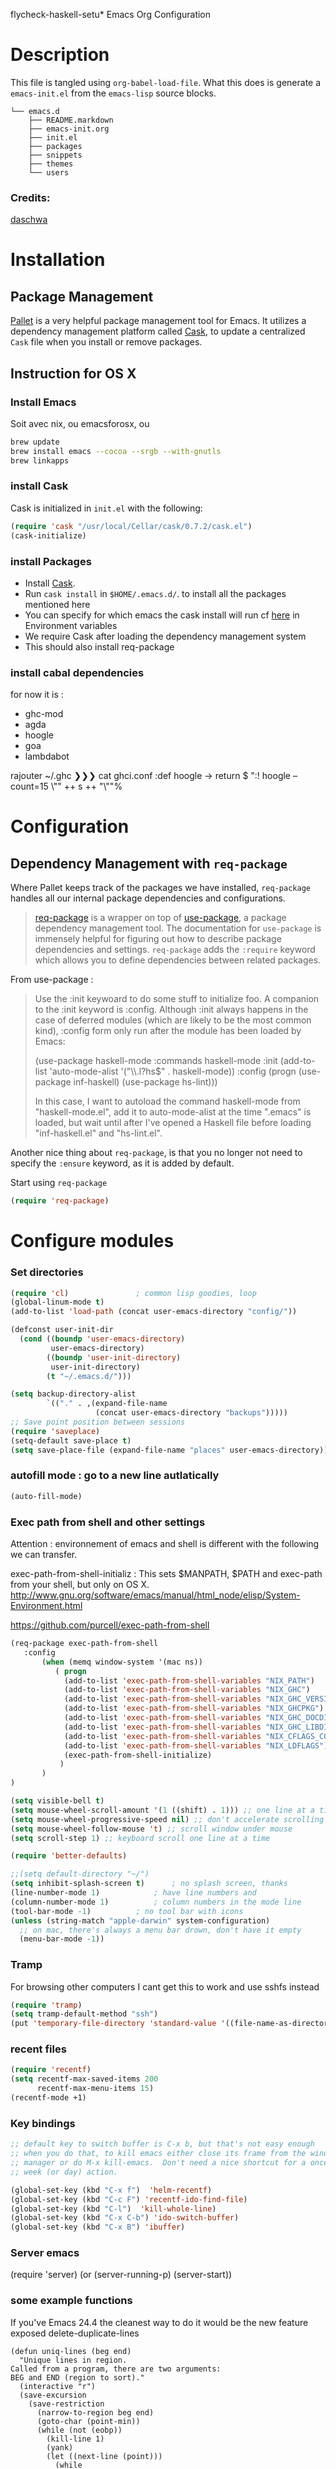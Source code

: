 flycheck-haskell-setu* Emacs Org Configuration
* Description
This file is tangled using =org-babel-load-file=. What this does is generate 
a =emacs-init.el= from the =emacs-lisp= source blocks.


#+BEGIN_SRC text
└── emacs.d
    ├── README.markdown
    ├── emacs-init.org
    ├── init.el
    ├── packages
    ├── snippets
    ├── themes
    └── users
#+END_SRC

*** Credits:

[[https://github.com/daschwa/dotfiles/blob/master/emacs.d/emacs-init.org][daschwa]]


* Installation


** Package Management
  
[[https://github.com/rdallasgray/pallet][Pallet]] is a very helpful package management tool for Emacs. 
It utilizes a dependency management platform called [[https://github.com/cask/cask][Cask]], 
to update a centralized =Cask= file when you install or remove packages.
** Instruction for OS X
*** Install Emacs
Soit avec nix, ou emacsforosx, ou 
#+BEGIN_SRC sh
brew update
brew install emacs --cocoa --srgb --with-gnutls
brew linkapps
#+END_SRC

*** install Cask
Cask is initialized in =init.el= with the following:
#+BEGIN_SRC emacs-lisp :tangle no
(require 'cask "/usr/local/Cellar/cask/0.7.2/cask.el")
(cask-initialize)
#+END_SRC

*** install Packages  
- Install [[https://github.com/cask/cask][Cask]].
- Run =cask install= in =$HOME/.emacs.d/=. to install all the packages mentioned here
- You can specify for which emacs the cask install will run cf [[https://cask.readthedocs.org/en/latest/guide/usage.html][here]] in Environment variables 
- We require Cask after loading the dependency management system
- This should also install req-package
  
*** install cabal dependencies

for now it is :
- ghc-mod 
- agda
- hoogle
- goa
- lambdabot

rajouter 
~/.ghc ❯❯❯ cat ghci.conf
:def hoogle \s -> return $ ":! hoogle --count=15 \"" ++ s ++ "\""%

* Configuration

** Dependency Management with =req-package=

Where Pallet keeps track of the packages we have installed, =req-package=
handles all our internal package dependencies and configurations.
#+BEGIN_QUOTE
[[https://github.com/edvorg/req-package][req-package]] is a wrapper on top of [[https://github.com/jwiegley/use-package][use-package]], a package dependency
management tool. The documentation for =use-package= is immensely helpful for
figuring out how to describe package dependencies and settings. =req-package=
adds the =:require= keyword which allows you to define dependencies between
related packages.
#+END_QUOTE

From use-package :
#+BEGIN_QUOTE
Use the :init keywoard to do some stuff to initialize foo. 
A companion to the :init keyword is :config. Although :init always
happens in the case of deferred modules (which are likely to be the
most common kind), :config form only run after the module has been
loaded by Emacs:


(use-package haskell-mode
  :commands haskell-mode
  :init
  (add-to-list 'auto-mode-alist '("\\.l?hs$" . haskell-mode))
  :config
  (progn
    (use-package inf-haskell)
    (use-package hs-lint)))

In this case, I want to autoload the command haskell-mode from
"haskell-mode.el", add it to auto-mode-alist at the time ".emacs" is
loaded, but wait until after I've opened a Haskell file before loading
"inf-haskell.el" and "hs-lint.el".
#+END_QUOTE


Another nice thing about =req-package=, is that you no longer not need to 
specify the =:ensure= keyword, as it is added by default.

Start using =req-package=
#+BEGIN_SRC emacs-lisp
(require 'req-package)
#+END_SRC



* Configure modules 

*** Set directories 


#+BEGIN_SRC emacs-lisp
(require 'cl)				; common lisp goodies, loop
(global-linum-mode t)
(add-to-list 'load-path (concat user-emacs-directory "config/"))

(defconst user-init-dir
  (cond ((boundp 'user-emacs-directory)
         user-emacs-directory)
        ((boundp 'user-init-directory)
         user-init-directory)
        (t "~/.emacs.d/")))

(setq backup-directory-alist
        `(("." . ,(expand-file-name
                   (concat user-emacs-directory "backups")))))
;; Save point position between sessions
(require 'saveplace)
(setq-default save-place t)
(setq save-place-file (expand-file-name "places" user-emacs-directory))

#+END_SRC
    

*** autofill mode : go to a new line autlatically
#+BEGIN_SRC emacs-lisp
(auto-fill-mode)
#+END_SRC
    
*** Exec path from shell and other settings
Attention : environnement of emacs and shell is different
with the following we can transfer. 

exec-path-from-shell-initializ : This sets $MANPATH, $PATH and exec-path from your shell, but only on OS X.
http://www.gnu.org/software/emacs/manual/html_node/elisp/System-Environment.html

https://github.com/purcell/exec-path-from-shell


#+BEGIN_SRC emacs-lisp
(req-package exec-path-from-shell
   :config
       (when (memq window-system '(mac ns))
          ( progn 
            (add-to-list 'exec-path-from-shell-variables "NIX_PATH")
            (add-to-list 'exec-path-from-shell-variables "NIX_GHC")
            (add-to-list 'exec-path-from-shell-variables "NIX_GHC_VERSION")
            (add-to-list 'exec-path-from-shell-variables "NIX_GHCPKG")
            (add-to-list 'exec-path-from-shell-variables "NIX_GHC_DOCDIR")
            (add-to-list 'exec-path-from-shell-variables "NIX_GHC_LIBDIR")
            (add-to-list 'exec-path-from-shell-variables "NIX_CFLAGS_COMPILE")
            (add-to-list 'exec-path-from-shell-variables "NIX_LDFLAGS")
            (exec-path-from-shell-initialize)
           )
       )
)

(setq visible-bell t)
(setq mouse-wheel-scroll-amount '(1 ((shift) . 1))) ;; one line at a time
(setq mouse-wheel-progressive-speed nil) ;; don't accelerate scrolling
(setq mouse-wheel-follow-mouse 't) ;; scroll window under mouse    
(setq scroll-step 1) ;; keyboard scroll one line at a time

(require 'better-defaults)

;;(setq default-directory "~/") 
(setq inhibit-splash-screen t)		; no splash screen, thanks
(line-number-mode 1)			; have line numbers and
(column-number-mode 1)			; column numbers in the mode line
(tool-bar-mode -1)			; no tool bar with icons
(unless (string-match "apple-darwin" system-configuration)
  ;; on mac, there's always a menu bar drown, don't have it empty
  (menu-bar-mode -1))
#+END_SRC
*** Tramp

For browsing other computers
I cant get this to work and use sshfs instead
#+BEGIN_SRC emacs-lisp
(require 'tramp)
(setq tramp-default-method "ssh")
(put 'temporary-file-directory 'standard-value '((file-name-as-directory "/tmp")))
#+END_SRC
*** recent files 

#+BEGIN_SRC emacs-lisp
(require 'recentf)
(setq recentf-max-saved-items 200
      recentf-max-menu-items 15)
(recentf-mode +1)
#+END_SRC

*** Key bindings
    SCHEDULED: <2014-09-14 Sun>
#+BEGIN_SRC emacs-lisp
;; default key to switch buffer is C-x b, but that's not easy enough
;; when you do that, to kill emacs either close its frame from the window
;; manager or do M-x kill-emacs.  Don't need a nice shortcut for a once a
;; week (or day) action.

(global-set-key (kbd "C-x f")  'helm-recentf)
(global-set-key (kbd "C-c F") 'recentf-ido-find-file)
(global-set-key (kbd "C-l")  'kill-whole-line)
(global-set-key (kbd "C-x C-b") 'ido-switch-buffer)
(global-set-key (kbd "C-x B") 'ibuffer)
#+END_SRC
    

*** Server emacs
(require 'server)
(or (server-running-p)
    (server-start))
    
*** some example functions
If you've Emacs 24.4 the cleanest way to do it would be the new feature exposed delete-duplicate-lines
#+BEGIN_SRC
(defun uniq-lines (beg end)
  "Unique lines in region.
Called from a program, there are two arguments:
BEG and END (region to sort)."
  (interactive "r")
  (save-excursion
    (save-restriction
      (narrow-to-region beg end)
      (goto-char (point-min))
      (while (not (eobp))
        (kill-line 1)
        (yank)
        (let ((next-line (point)))
          (while
              (re-search-forward
               (format "^%s" (regexp-quote (car kill-ring))) nil t)
            (replace-match "" nil nil))
          (goto-char next-line))))))
#+END_SRC


Persistent history
#+BEGIN_SRC emacs-lisp
(defun comint-write-history-on-exit (process event)
  (comint-write-input-ring)
  (let ((buf (process-buffer process)))
    (when (buffer-live-p buf)
      (with-current-buffer buf
        (insert (format "\nProcess %s %s" process event))))))

(defun turn-on-comint-history ()
  (let ((process (get-buffer-process (current-buffer))))
    (when process
      (setq comint-input-ring-file-name
            (format "~/.emacs.d/inferior-%s-history"
                    (process-name process)))
      (comint-read-input-ring)
      (set-process-sentinel process
                            #'comint-write-history-on-exit))))

(defun mapc-buffers (fn)
  (mapc (lambda (buffer)
          (with-current-buffer buffer
            (funcall fn)))
        (buffer-list)))

(defun comint-write-input-ring-all-buffers ()
  (mapc-buffers 'comint-write-input-ring))

(add-hook 'kill-emacs-hook 'comint-write-input-ring-all-buffers)
#+END_SRC

*** fixing backspace in C-s

    I deactivate this kept only as elisp example
#+BEGIN_SRC emacs-lisp
(defun mydelete ()
  "Delete the failed portion of the search string, or the last char if successful."
  (interactive)
  (with-isearch-suspended
      (setq isearch-new-string
            (substring
             isearch-string 0 (or (isearch-fail-pos) (1- (length isearch-string))))
            isearch-new-message
            (mapconcat 'isearch-text-char-description isearch-new-string ""))))

#+END_SRC
(define-key isearch-mode-map (kbd "<backspace>") 'mydelete)

*** Projectile

Project interaction library for Emacs
https://github.com/bbatsov/projectile
#+BEGIN_SRC emacs-lisp
(req-package projectile
  :config
    (progn (projectile-global-mode)
           ;;(print "gotham theme is here and installed from el-get")
    )
)

(req-package helm-projectile
  :require (helm-config projectile) 
  :config
    (progn (helm-projectile-on) ;;replace normal projectile command with helm enabled ones cf doc
           ;;(print "gotham theme is here and installed from el-get")
    )
)
#+END_SRC

*** Hydra 

on [[https://github.com/abo-abo/hydra][github]]
allows to combine key strokes without adding Ctrl key once the start
sequence is initiated.

"make Emacs bindings that stick around"
 
#+BEGIN_SRC emacs-lisp
(req-package hydra
  :require windmove
  :config
  (print "hydra zoom installed")
  (defhydra hydra-zoom (global-map "<f9>")
    "zoom"
    ("g" text-scale-increase "in")
    ("l" text-scale-decrease "out")
    ("+" text-scale-increase "in")
    ("=" text-scale-increase "in")
    ("-" text-scale-decrease "out"))

(defun hydra-move-splitter-left (arg)
  "Move window splitter left."
  (interactive "p")
  (if (let ((windmove-wrap-around))
        (windmove-find-other-window 'right))
      (shrink-window-horizontally arg)
    (enlarge-window-horizontally arg)))

(defun hydra-move-splitter-right (arg)
  "Move window splitter right."
  (interactive "p")
  (if (let ((windmove-wrap-around))
        (windmove-find-other-window 'right))
      (enlarge-window-horizontally arg)
    (shrink-window-horizontally arg)))

(defun hydra-move-splitter-up (arg)
  "Move window splitter up."
  (interactive "p")
  (if (let ((windmove-wrap-around))
        (windmove-find-other-window 'up))
      (enlarge-window arg)
    (shrink-window arg)))

(defun hydra-move-splitter-down (arg)
  "Move window splitter down."
  (interactive "p")
  (if (let ((windmove-wrap-around))
        (windmove-find-other-window 'up))
      (shrink-window arg)
    (enlarge-window arg)))

(defhydra hydra-splitter (global-map "<f9>")
  "splitter"
  ("<left>" hydra-move-splitter-left)
  ("<down>" hydra-move-splitter-down)
  ("<up>" hydra-move-splitter-up)
  ("<right>" hydra-move-splitter-right))

)
#+END_SRC


*** Perspective

tagged workspaces in Emacs, similar to workspaces in windows managers such as Awesome and XMonad
https://github.com/nex3/perspective-el
Commands are all prefixed by C-x x.
s -- persp-switch: Query a perspective to switch or create
k -- persp-remove-buffer: Query a buffer to remove from current perspective
c -- persp-kill : Query a perspective to kill
r -- persp-rename: Rename current perspective
a -- persp-add-buffer: Querry an open buffer to add to current perspective
A -- persp-set-buffer: Add buffer to current perspective and remove it from all others
i -- persp-import: Import a given perspective from another frame.
n, <right> -- persp-next : Switch to next perspective
p, <left> -- persp-prev: Switch to previous perspective

#+BEGIN_SRC emacs-lisp
(req-package perspective
  :config
   ;;(progn persp-mode)  ;;does not work
   (progn (persp-mode)
   )
)
#+END_SRC



*** Helm
Helm is incremental completion and selection narrowing framework for Emacs
https://tuhdo.github.io/helm-intro.html
#+BEGIN_SRC emacs-lisp
(req-package helm-config
  :config
  (add-hook 'after-init-hook (lambda () (progn (helm-mode 1)
                                               (helm-adaptative-mode 1 )
                                               (helm-autoresize-mode 1)
                                        )
                             )
   ))
#+END_SRC

*** BM - Bookmark in files
This package provides visible, buffer local, bookmarks and the ability to jump forward and backward to the next bookmark.
https://github.com/joodland/bm

[[./doc/bm.png]]
#+BEGIN_SRC emacs-lisp
(require 'bm)
(global-set-key (kbd "<C-f2>") 'bm-toggle)
(global-set-key (kbd "<f2>")   'bm-next)
(global-set-key (kbd "<S-f2>") 'bm-previous)
#+END_SRC

*** IRC client Circe

#+BEGIN_SRC emacs-lisp
(require 'circe)
(add-to-list 'circe-network-options
      '("Freenode"
        :nick "nicocbg"
        :channels ("#haskell" "#haskell-fr")
        ;;:nickserv-password, getEnv "FREENODE_PASSWORD"
         )
)

(defun circe-connect-all ()
  "Connects to my favorite IRC servers and channels."
  (interactive)
  (circe "Freenode"))
(setq circe-format-say "{nick}> {body}")
;;hide spam
(circe-set-display-handler "JOIN" (lambda (&rest ignored) nil))
(circe-set-display-handler "PART" (lambda (&rest ignored) nil))
(circe-set-display-handler "QUIT" (lambda (&rest ignored) nil))

(setq circe-reduce-lurker-spam t)
(require 'lui-autopaste)
(add-hook 'circe-channel-mode-hook 'enable-lui-autopaste)
(setq lui-flyspell-p t
      lui-flyspell-alist '((".*" "american")))
(setq lui-time-stamp-position 'right-margin
      lui-time-stamp-format "%H:%M")

(add-hook 'lui-mode-hook 'my-circe-set-margin)
(defun my-circe-set-margin ()
  (setq right-margin-width 5))

(setq lui-time-stamp-position 'right-margin
      lui-fill-type nil)

(add-hook 'lui-mode-hook 'my-lui-setup)
(defun my-lui-setup ()
  (setq
   fringes-outside-margins t
   right-margin-width 5
   word-wrap t
   wrap-prefix "    "))
#+END_SRC


*** various functions 

#+BEGIN_SRC emacs-lisp
(defun sync-windows ()
  "Organize a series of windows for ultimate distraction."
  (interactive)
  (delete-other-windows)
  (setq old  magit-status-buffer-switch-function)
  (setq magit-status-buffer-switch-function 'switch-to-buffer)
  ;; Start with the Stack Overflow interface
  (magit-status  "~/notes/")
  (split-window-horizontally)
  (other-window 1)
  (magit-status "~/.emacs.d/")

  (split-window-vertically)
  (magit-status  "~/.nixpkgs/")

  (other-window 2)
  (split-window-vertically)
  (magit-status  "~/.yadr/")
  (setq magit-status-buffer-switch-function old)
  (window-configuration-to-register ?w))
#+END_SRC

#+BEGIN_SRC emacs-lisp

(defun setup-windows ()
  "Organize a series of windows for ultimate distraction."
  (interactive)
  (delete-other-windows)

  ;; Start with the Stack Overflow interface
  (sx-tab-frontpage t nil)

  ;; Put IRC on the other side
  (split-window-horizontally)
  (other-window 1)
  (circe-connect-all)

  ;; My RSS Feed goes on top:
  (split-window-vertically)
  (elfeed)

  ;; And start up the Twitter interface above that:
  (other-window 2)
  (split-window-vertically)
  (twit)

  (window-configuration-to-register ?w))
(defun sh-send-line-or-region (&optional step)
  (interactive ())
  (let ((proc (get-process "shell"))
        pbuf min max command)
    (unless proc
      (let ((currbuff (current-buffer)))
        (shell)
        (switch-to-buffer currbuff)
        (setq proc (get-process "shell"))
        ))
    (setq pbuff (process-buffer proc))
    (if (use-region-p)
        (setq min (region-beginning)
              max (region-end))
      (setq min (point-at-bol)
            max (point-at-eol)))
    (setq command (concat (buffer-substring min max) "\n"))
    (with-current-buffer pbuff
      (goto-char (process-mark proc))
      (insert command)
      (move-marker (process-mark proc) (point))
      ) ;;pop-to-buffer does not work with save-current-buffer -- bug?
    (process-send-string  proc command)
    (display-buffer (process-buffer proc) t)
    (when step 
      (goto-char max)
      (next-line))
    ))

(defun sh-send-line-or-region-and-step ()
  (interactive)
  (sh-send-line-or-region t))
(defun sh-switch-to-process-buffer ()
  (interactive)
  (pop-to-buffer (process-buffer (get-process "shell")) t))

(defun my/reloadEmacsConfig() 
  "Reloads my emacs configuration"
  (interactive)
  (save-excursion 
    (find-file (expand-file-name
                   (concat user-emacs-directory "init.el")))
    (eval-buffer)))

(defun ignore-error-wrapper (fn)
  "Funtion return new function that ignore errors.
   The function wraps a function with `ignore-errors' macro."
  (lexical-let ((fn fn))
    (lambda ()
      (interactive)
      (ignore-errors
        (funcall fn)))))

(defun gk-markdown-preview-buffer ()
  (interactive)
  (let* ((buf-this (buffer-name (current-buffer)))
         (buf-html (get-buffer-create
                    (format "*gk-md-html (%s)*" buf-this))))
    (markdown-other-window (buffer-name buf-html))
    (shr-render-buffer buf-html)
    (eww-mode)
    (kill-buffer buf-html)))
(defun dos2unix ()
  "Convert a DOS formatted text buffer to UNIX format"
  (interactive)
  (set-buffer-file-coding-system 'undecided-unix nil))
(defun unix2dos ()
  "Convert a UNIX formatted text buffer to DOS format"
  (interactive)
  (set-buffer-file-coding-system 'undecided-dos nil))
#+END_SRC


*** Moving between widnows - Winner mode  - windmove

Winner Mode has been included with GNU Emacs since version 20.

Winner Mode is a global minor mode. When activated, it allows you to “undo” (and “redo”) 
changes in the window configuration with the key commands ‘C-c left’ and ‘C-c right’ 
http://www.emacswiki.org/emacs/WinnerMode


#+BEGIN_SRC emacs-lisp
 (when (fboundp 'winner-mode)
  (winner-mode)
  (global-set-key [f7] 'winner-undo)
  (global-set-key [C-f7] 'winner-redo)
  (global-set-key [f9] 'delete-other-windows)
  (global-set-key [C-f9] 'delete-window))
  (global-set-key [s-left] (ignore-error-wrapper 'windmove-left))
  (global-set-key [s-right] (ignore-error-wrapper 'windmove-right))
  (global-set-key [s-up] (ignore-error-wrapper 'windmove-up))
  (global-set-key [s-down] (ignore-error-wrapper 'windmove-down))

  ;; not useful on mac, use s-` as in other apps to cycle
  ;;(global-set-key [C-s-left] (ignore-error-wrapper 'ns-prev-frame))
  ;;(global-set-key [C-s-right] (ignore-error-wrapper 'ns-next-frame))
  (global-set-key [C-tab] 'bury-buffer)
  (global-set-key [C-s-tab] 'unbury-buffer)

#+END_SRC

****** Moving buffer among windows
http://www.emacswiki.org/emacs/buffer-move.el

#+BEGIN_SRC emacs-lisp
(require 'buffer-move)
;; This file is for lazy people wanting to swap buffers without
;; typing C-x b on each window. This is useful when you have :

(global-set-key  [C-s-up]     'buf-move-up)
(global-set-key  [C-s-down]   'buf-move-down)
(global-set-key  [C-s-left]   'buf-move-left)
(global-set-key  [C-s-right]  'buf-move-right)


;;experiments
(defun switch-buffers-between-frames ()
  "switch-buffers-between-frames switches the buffers between the two last frames"
  (interactive)
  (let ((this-frame-buffer nil)
	(other-frame-buffer nil))
    (setq this-frame-buffer (car (frame-parameter nil 'buffer-list)))
    (other-frame 1)
    (setq other-frame-buffer (car (frame-parameter nil 'buffer-list)))
    (switch-to-buffer this-frame-buffer)
    (other-frame 1)
    (switch-to-buffer other-frame-buffer)))

  (global-set-key [M-s-left] (ignore-error-wrapper 'previous-buffer))
  (global-set-key [M-s-right] (ignore-error-wrapper 'next-buffer))

(defun rotate-window-buffers (&optional n)
  "Exchange buffers in all windows N times.
With positive N, it uses the window order of `window-list'.
With negative N, does this in the reverse order."
  (interactive "p")
  (let* ((ws (window-list))
         (bs (mapcar 'window-buffer ws))
         (ps (mapcar 'window-point ws))
         (n  (mod (or n 1) (length ws))))
    (dolist (w (append (last ws n) (butlast ws n)))
      (set-window-buffer w (pop bs))
      (set-window-point  w (pop ps)))))

(defun rotate-window-buffers2 (&optional n)
   ;;this is necessary for binding to global-set-key
   ;;http://stackoverflow.com/questions/1250846/wrong-type-argument-commandp-error-when-binding-a-lambda-to-a-key
   (interactive "p")
   (if n (rotate-window-buffers (- 0 n)) (rotate-window-buffers -1))) 

(global-set-key  [S-s-up]  'rotate-window-buffers)
;;comment inverser l'argument ?
(global-set-key  [S-s-down]  'rotate-window-buffers2)

#+END_SRC



*** Mac stuff
This is to use the mouse-2 command on mac 
#+BEGIN_SRC emacs-lisp
(set-keyboard-coding-system nil)
(define-key key-translation-map (kbd "<C-mouse-1>") (kbd "<mouse-2>"))
#+END_SRC


*** Dired
This is to save-as a file.
C-x C-j (diredhk-jump to current file) 
R to rename the file (or dired-do-rename). 
C-x k RET to go back to the (renamed) buffer The rename is equivalent to a shell mv, but will also update any open buffers.


#+BEGIN_SRC emacs-lisp
(require 'dired-x)
#+END_SRC

*** popwin

popwin mode configuration working with helm
https://gist.github.com/syl20bnr/5516054
#+BEGIN_SRC emacs-lisp
(require 'popwin)
(popwin-mode 1)
(setq display-buffer-function 'popwin:display-buffer)
(push '("^\*helm .+\*$" :regexp t) popwin:special-display-config)
(push '("^\*helm-.+\*$" :regexp t) popwin:special-display-config)
#+END_SRC



*** magit

This opens a magit status from wish you can push
The main advantage is to do git poperation from emacs

#+BEGIN_SRC emacs-lisp
(global-set-key "\C-xg" 'magit-status)
#+End_SRC

*** org-mode org-languages  org-reveal and org-capture
    
    #+BEGIN_SRC emacs-lisp
;;[[http://orgmode.org/manual/Speed-keys.html][speed key]]
(setq org-use-speed-commands t)
(setq org-src-fontify-natively t)

;;to allow image to be resized
(setq org-image-actual-width nil)

(setq org-mobile-inbox-for-pull (concat org-directory "/flagged.org"))
;; Set to <your Dropbox root directory>/MobileOrg.
(setq org-mobile-directory "~/Dropbox/Apps/MobileOrg")

(require 'ob-clojure)
(require 'ob-sh)
(require 'ob-perl)
(require 'ob-haskell)
(setq org-babel-clojure-backend 'cider)
(require 'cider)

(add-to-list 'load-path "/Users/nrolland/.emacs.d/org-reveal")
;;(setq org-reveal-root "file:///Users/nrolland/.emacs.d/reveal.js/js/reveal.js")
(require 'ox-reveal)
;; for yasnippet conflict
(add-hook 'org-mode-hook
                    (lambda ()
                      (org-set-local 'yas/trigger-key [tab])
                      (auto-fill-mode)
                      (define-key yas/keymap [tab] 'yas/next-field-or-maybe-expand)))
;;file whose name is just number is org mode
(add-to-list 'auto-mode-alist '(".*/[0-9]*$" . org-mode))


(global-set-key "\C-cb" 'org-ido-switchb)

#+END_SRC

*** Org-agenda and refiling 

Refiling sends entries to other files

#+BEGIN_SRC emacs-lisp
(global-set-key "\C-cl" 'org-store-link)
(global-set-key "\C-ca" 'org-agenda)
(global-set-key (kbd "<f12>") 'org-agenda)
(define-key global-map "\C-cc" 'org-capture)

(setq org-directory "~/notes")

;; Use sticky agenda's so they persist
;;Sticky agendas allow you to have more than one agenda view created simultaneously.
;; You can quickly switch to the view without incurring an agenda rebuild by
;; invoking the agenda custom command key that normally generates the agenda. 
;; If it already exists it will display the existing view. g forces regeneration of
;; the agenda view.
(setq org-agenda-sticky t)

;;Used as a fall back file for org-capture.el, for templates that
;;do not specify a target file.
(setq org-default-notes-file (concat org-directory "/notes.org"))

(setq org-agenda-files
   (quote
    ("~/notes/notes.org" 
     "~/notes/emacs.org" 
     "~/notes/general.org"
     "~/notes/organizer.org"
     "~/notes/emacs-notes.org"
     "~/notes/business.org" 
     "~/notes/people.org"
     "~/notes/journal.org"
     "~/notes/journal"
     )))

; Refiling C-c C-w
; Targets include this file and any file contributing to the agenda - up to 2 levels deep
(setq org-refile-targets (quote ((nil :maxlevel . 2)
                                 (org-agenda-files :maxlevel . 2))))
; This allows for file like pathing for refiling
;  and lets me pick heading and subheading (level <= 2)
(setq org-refile-use-outline-path t)
; Targets complete directly with IDO
; "type something to get some matching targets, then C-SPC to restrict the matches to the current list"
(setq org-outline-path-complete-in-steps nil)
(setq org-completion-use-ido t)
; not sure about this..
(setq ido-everywhere t)

; Allow refile to create parent tasks with confirmation
(setq org-refile-allow-creating-parent-nodes (quote confirm))
; Use the current window for indirect buffer display
; a activer une fois assimile
;(setq org-indirect-buffer-display 'current-window)
;;;; Refile settings
; Exclude DONE state tasks from refile targets
(defun bh/verify-refile-target ()
  "Exclude todo keywords with a done state from refile targets"
  (not (member (nth 2 (org-heading-components)) org-done-keywords)))
(setq org-refile-target-verify-function 'bh/verify-refile-target)
(setq org-agenda-start-on-weekday nil)
#+END_SRC


#+BEGIN_SRC emacs-lisp
;; Do not dim blocked tasks
(setq org-agenda-dim-blocked-tasks nil)

;; Compact the block agenda view
(setq org-agenda-compact-blocks t)


#+END_SRC

Capture Templates
#+BEGIN_SRC emacs-lisp

(defvar my/org-basic-task-template "* TODO %^{Task}
SCHEDULED: %^t
%<%Y-%m-%d %H:%M>
:PROPERTIES:
:Effort: %^{effort|1:00|0:05|0:15|0:30|2:00|4:00}
:END:
%?
" "Basic task data")


(setq org-capture-templates
        `(("t" "Tasks" entry
           (file+headline "~/notes/organizer.org" "Tasks")
           ,my/org-basic-task-template)
          ("T" "Quick task" entry
           (file+headline "~/notes/organizer.org" "Tasks")
           "* TODO %^{Task}"
           :immediate-finish t)
          ("i" "Interrupting task" entry
           (file+headline "~/notes/organizer.org" "Tasks")
           "* STARTED %^{Task}"
           :clock-in :clock-resume)
          ("e" "Emacs idea" entry
           (file+headline "~/notes/emacs-notes.org" "Emacs")
           "* TODO %^{Task}"
           :immediate-finish t)
          ("b" "Business task" entry
           (file+headline "~/notes/business.org" "Tasks")
           ,my/org-basic-task-template)
          ("p" "People task" entry
           (file+headline "~/notes/people.org" "Tasks")
           ,my/org-basic-task-template)
          ("j" "Journal Note"
           entry (file (get-journal-file-today))
           "* Event: %?\n\n  %i\n\n  From: %a"
           :empty-lines 1)
          ;;("j" "Journal entry" plain
          ;; (file+datetree "~/notes/journal.org")
          ;; "%K - %a\n%i\n%?\n"
          ;; :unnarrowed t)
          ;;("J" "Journal entry with date" plain
          ;; (file+datetree+prompt "~/notes/journal.org")
          ;; "%K - %a\n%i\n%?\n"
          ;; :unnarrowed t)
          ("s" "Journal entry with date, scheduled" entry
           (file+datetree+prompt "~/notes/journal.org")
           "* \n%K - %a\n%t\t%i\n%?\n"
           :unnarrowed t)
          ("db" "Done - Business" entry
           (file+headline "~/notes/business.org" "Tasks")
           "* DONE %^{Task}\nSCHEDULED: %^t\n%?")
          ("dp" "Done - People" entry
           (file+headline "~/notes/people.org" "Tasks")
           "* DONE %^{Task}\nSCHEDULED: %^t\n%?")
          ("dt" "Done - Task" entry
           (file+headline "~/notes/organizer.org" "Tasks")
           "* DONE %^{Task}\nSCHEDULED: %^t\n%?")
          ("q" "Quick note" item
           (file+headline "~/notes/organizer.org" "Quick notes"))
          ("l" "Ledger entries")
          ("lm" "MBNA" plain
           (file "~/personal/ledger")
           "%(org-read-date) %^{Payee}
    Liabilities:MBNA
    Expenses:%^{Account}  $%^{Amount}
  " :immediate-finish t)
          ("ln" "No Frills" plain
           (file "~/personal/ledger")
           "%(let ((org-read-date-prefer-future nil)) (org-read-date)) * No Frills
    Liabilities:MBNA
    Assets:Wayne:Groceries  $%^{Amount}
  " :immediate-finish t)
          ("lc" "Cash" plain
           (file "~/personal/ledger")
           "%(org-read-date) * %^{Payee}
    Expenses:Cash
    Expenses:%^{Account}  %^{Amount}
  ")
          ("B" "Book" entry
           (file+datetree "~/personal/books.org" "Inbox")
           "* %^{Title}  %^g
  %i
  ,*Author(s):* %^{Author} \\\\
  ,*ISBN:* %^{ISBN}

  %?

  ,*Review on:* %^t \\
  %a
  %U"
           :clock-in :clock-resume)
           ("c" "Contact" entry (file "~/personal/contacts.org")
            "* %(org-contacts-template-name)
  :PROPERTIES:
  :EMAIL: %(my/org-contacts-template-email)
  :END:")
           ("n" "Daily note" table-line (file+olp "~/personal/organizer.org" "Daily notes")
            "| %u | %^{Note} |"
            :immediate-finish t)
           ("r" "Notes" entry
            (file+datetree "~/personal/organizer.org")
            "* %?\n\n%i\n"
            )))
#+END_SRC

*** Org-journal
    
Configuration from [[http://www.howardism.org/Technical/Emacs/journaling-org.html][Howard abrams]]
#+BEGIN_SRC emacs-lisp
(setq org-journal-dir (concat org-directory "journal"))
(defun get-journal-file-today ()
  "Return filename for today's journal entry."
  (let ((daily-name (format-time-string "%Y%m%d")))
    (expand-file-name (concat org-journal-dir daily-name))))
(defun journal-file-today ()
  "Create and load a journal file based on today's date."
  (interactive)
  (find-file (get-journal-file-today)))

(global-set-key (kbd "C-c f j") 'journal-file-today)

#+END_SRC

**** Preparing for export

"In case I decide to export my journal, I wanted each file to have a
title with the date. Easy enough using Yasnippet:"

#+BEGIN_SRC emacs-lisp
(defun journal-file-insert ()
  "Insert's the journal heading based on the file's name."
  (interactive)
  (when (string-match "\\(20[0-9][0-9]\\)\\([0-9][0-9]\\)\\([0-9][0-9]\\)"
                      (buffer-name))
    (let ((year  (string-to-number (match-string 1 (buffer-name))))
          (month (string-to-number (match-string 2 (buffer-name))))
          (day   (string-to-number (match-string 3 (buffer-name))))
          (datim nil))
      (setq datim (encode-time 0 0 0 day month year))
      (insert (format-time-string
                 "#+TITLE: Journal Entry- %Y-%b-%d (%A)\n\n" datim)))))

(add-hook 'find-file-hook 'auto-insert)
(define-auto-insert ".*/[0-9]*$"  'journal-file-insert)

#+END_SRC

**** Next and Previous File from [[https://github.com/howardabrams/dot-files/blob/master/emacs-fixes.org#next-and-previous-file][howard abrams]]  

   Sometimes it is obvious what is the /next file/ based on the one
   I'm currently reading. For instance, in my journal entries, the
   filename is a number that can be incremented. Same with
   presentation files...

#+BEGIN_SRC elisp
  (defun split-string-with-number (string)
    "Returns a list of three components of the string, the first is
  the text prior to any numbers, the second is the embedded number,
  and the third is the rest of the text in the string."
    (let* ((start (string-match "[0-9]+" string))
           (end (string-match "[^0-9]+" string start)))
      (if start
          (list (substring string 0 start)
                (substring string start end)
                (if end  (substring string end)  "")))))
#+END_SRC

   Which means that the following defines this function:

#+BEGIN_SRC elisp :tangle no
(split-string-with-number "abc42xyz")  ;; ("abc" "42" "xyz")
(split-string-with-number "42xyz")     ;; ("" "42" "xyz")
(split-string-with-number "abc42")     ;; ("abc" "42" "")
(split-string-with-number "20140424")  ;; ("" "20140424" "")
(split-string-with-number "abcxyz")    ;; nil
#+END_SRC

   Given this splitter function, we create a function that takes some
   sort of operator and return a new filename based on the conversion
   that happens:

#+BEGIN_SRC elisp
  (defun find-file-number-change (f)
    (let* ((filename (buffer-file-name))
           (parts    (split-string-with-number
                      (file-name-base filename)))
           (new-name (number-to-string
                      (funcall f (string-to-number (nth 1 parts))))))
       (concat (file-name-directory filename)
               (nth 0 parts)
               new-name
               (nth 2 parts))))
#+END_SRC

   And this allows us to create two simple functions that can load the
   "next" and "previous" files:

#+BEGIN_SRC elisp
  (defun find-file-increment ()
    "Takes the current buffer, and loads the file that is 'one
  more' than the file contained in the current buffer. This
  requires that the current file contain a number that can be
  incremented."
    (interactive)
    (find-file (find-file-number-change '1+)))

  (defun find-file-decrement ()
    "Takes the current buffer, and loads the file that is 'one
  less' than the file contained in the current buffer. This
  requires that the current file contain a number that can be
  decremented."
    (interactive)
    (find-file (find-file-number-change '1-)))

  (global-set-key (kbd "C-c f +") 'find-file-increment)
  (global-set-key (kbd "C-c f n") 'find-file-increment)
  (global-set-key (kbd "C-c f -") 'find-file-decrement)
  (global-set-key (kbd "C-c f p") 'find-file-decrement)
#+END_SRC
   

*** Flycheck
    Not sure what to do with this.
    I think it causes issues (find spinning at every save)
    used to be for syntax checking
(eval-after-load 'flycheck
  '(add-hook 'flycheck-mode-hook #'flycheck-cask-setup))

(req-package flycheck
  :diminish (global-flycheck-mode . " ✓ ")
  :config
  (add-hook 'after-init-hook 'global-flycheck-mode))

(req-package helm-flycheck
  :require flycheck
  :commands helm-flycheck
  :config
  (bind-key "C-c ! h"
            'helm-flycheck
            flycheck-mode-map))
#+BEGIN_SRC emacs-lisp

#+END_SRC


*** ac auto-complete
#+BEGIN_SRC emacs-lisp
(req-package ac-haskell-process
   :require auto-complete
  :config
  (add-hook 'interactive-haskell-mode-hook 'ac-haskell-process-setup)
  (add-hook 'haskell-interactive-mode-hook 'ac-haskell-process-setup))
(eval-after-load "auto-complete"
  '(add-to-list 'ac-modes 'haskell-interactive-mode))
#+END_SRC

*** Haskell mode
#+BEGIN_SRC emacs-lisp
(req-package haskell-mode
  :require (flycheck flycheck-haskell haskell-process)
  :commands haskell-mode
  :init
  (add-to-list 'auto-mode-alist '("\\.l?hs$" . haskell-mode))
  :config
  (progn
    (req-package inf-haskell)
    (req-package hs-lint)
    (bind-key "C-x C-d" nil haskell-mode-map)
    (bind-key "C-c C-z" 'haskell-interactive-switch   haskell-mode-map)
    (bind-key "C-c C-l" 'haskell-process-load-file    haskell-mode-map)
    (bind-key "C-c C-b" 'haskell-interactive-switch   haskell-mode-map)
    (bind-key "C-`"     'haskell-process-bring        haskell-mode-map)
    (bind-key "C-c C-t" 'haskell-process-do-type      haskell-mode-map)
    (bind-key "C-c C-i" 'haskell-process-do-info      haskell-mode-map)
    (bind-key "C-c M-."  nil                          haskell-mode-map)
    (bind-key "C-c C-d" 'ac-haskell-process-popup-doc haskell-mode-map)
    (bind-key "C-c C-h" 'haskell-hoogle               haskell-mode-map)
    (bind-key "<f8>"    'haskell-navigate-imports     haskell-mode-map)
    ;;(define-key haskell-mode-map (kbd "C-x C-s") 'haskell-mode-save-buffer)
    (define-key haskell-mode-map (kbd "SPC") 'haskell-mode-contextual-space)
    (defun haskell-process-completions-at-point ()
      "A company-mode-compatible complete-at-point function."
      (-when-let (process (haskell-process))
        (-when-let (symbol (symbol-at-point))
          (destructuring-bind (start . end) (bounds-of-thing-at-point 'symbol)
            (let ((completions (haskell-process-get-repl-completions (haskell-process)
                                                                 (symbol-name symbol))))
          (list start end completions))))))
    (defun my-haskell-hook ()
      (setq mode-name " λ ")
      ;;ecrase ghc-show-type apres 1 seconde..
      ;;(turn-on-haskell-doc)
      ;;(diminish 'haskell-doc-mode "")
      (capitalized-words-mode)
      (diminish 'capitalized-words-mode "")
      (turn-on-eldoc-mode)
      (diminish 'eldoc-mode "")
      (turn-on-haskell-decl-scan)
      (local-set-key "\C-cl" 'hs-lint)
      (setq evil-auto-indent nil)
      (setq haskell-hoogle-command "hoogle --info --color")
      (setq-local completion-at-point-functions '(haskell-process-completions-at-point)))
    (setq haskell-font-lock-symbols 'unicode)
    (setq haskell-literate-default 'tex)
    ;;when stylish-on-save enabled, the TAGS file is not generated..
    (setq haskell-stylish-on-save nil)
    (setq haskell-tags-on-save t)
    (setq inferior-haskell-find-project-root nil)
    (add-hook 'inferior-haskell-mode-hook 'turn-on-comint-history)
    (add-hook 'haskell-mode-hook 'turn-on-comint-history)
    (add-hook 'haskell-mode-hook 'my-haskell-hook)))

(req-package flycheck-haskell
  :config (add-hook 'flycheck-mode-hook #'flycheck-haskell-setup))

(setq debug-on-error t)
(setq ghc-debug t) 
(setq  ghc-interactive-command "ghc-modi")
(setq shm-program-name  "/Users/nrolland/.emacs.d/structured-haskell-mode/dist/build/structured-haskell-mode/structured-haskell-mode")

(req-package ghc
  :init (add-hook 'haskell-mode-hook (lambda () 
                                      (progn (print   (shell-command-to-string "ghc --numeric-version") )
                                             (if (string-prefix-p "7.8.4" (shell-command-to-string "ghc --numeric-version"))
                                                   (progn (print "starting ghc-mod !")
                                                          (ghc-init)
                                                          (turn-on-haskell-indent)
                                                   )
                                                   (print "ghc-mod not started" )
                                             )
                                      )
                                     )
        ))

(add-to-list 'load-path "/Users/nrolland/.emacs.d/structured-haskell-mode/elisp")

#+END_SRC

(req-package shm
             :require haskell-mode
             :commands structured-haskell-mode
             :init (add-hook 'haskell-mode-hook
                             'structured-haskell-mode))

                             
*** Dash-haskell
#+BEGIN_SRC emacs-lisp
(require 'helm-dash)
(setq helm-dash-common-docsets '("Redis" "Haskell" "Font_Awesome"))
(defun dash-activate-package-docsets (root) 
(interactive)
(progn
   (setq helm-dash-docsets-path root) 
   (setq helm-dash-common-docsets (helm-dash-installed-docsets))

   (message 
    (format "activated %d docsets from: %s" 
      (length helm-dash-common-docsets) root))
))
(defun dash-activate-package-docset-here ()
(interactive)
(dash-activate-package-docsets 
   (concat  (replace-regexp-in-string "\n$" "" (shell-command-to-string "ghc-mod root"))  
            "/docsets/"))
)

(defun my/dash-hook ()
  (local-set-key "\C-h\C-df" 'helm-dash)
  (local-set-key "\C-h\C-dg" 'helm-dash-at-point)
  (local-set-key "\C-h\C-dh" 'helm-dash-reset-connections))

(add-hook 'prog-mode-hook 'my/dash-hook)


#+END_SRC
    

*** haskell-emacs
#+BEGIN_SRC emcs-lisp
(require 'haskell-emacs)

(defun get-target-names-from-cabal-file (filename)
  "Return the build targets from a cabal file."
  (let ((eitherErrorTarget (Cabal.buildTargetNames
                             (file-contents filename))))
    (if (listp eitherErrorTarget)
      eitherErrorTarget
      (error eitherErrorTarget))))


(defun file-contents (filename)
  (with-temp-buffer
    (insert-file-contents-literally filename)
    (buffer-substring-no-properties (point-min) (point-max))))

(defun find-cabal-file (dir)
  "Recurse up a directory in search of a .cabal file."
  (if (string= "/" dir)
      (error "not in a cabal project")
    (let ((cabal-files (directory-files dir t ".\\.cabal$")))
      (if (not (null cabal-files))
          (car cabal-files)
        (find-cabal-file (expand-file-name "../" dir))))))


(defun select-cabal-build-target ()
  (interactive)
  (let* ((cabal-filename (find-cabal-file default-directory))
         (build-targets (get-target-names-from-cabal-file cabal-filename)))
    (ido-completing-read "select cabal build target: " build-targets)))
#+END_SRC
*** command loggin 

This allow to log the keys in a separate window
activate with M-x command-log-mod 

;;(require 'command-log-mode)
#+BEGIN_SRC emacs-lisp
#+END_SRC

*** Purescript
#+BEGIN_SRC emacs-lisp
(req-package purescript-mode
             :config  (add-hook 'purescript-mode-hook 'inferior-psci-mode))
(require 'repl-toggle)
(require 'psci)
(add-to-list 'rtog/mode-repl-alist '(purescript-mode . psci))
#+END_SRC

*** Yasnippets
#+BEGIN_SRC emacs-lisp
(require 'yasnippet)
(setq yas-snippet-dirs
      '("~/.emacs.d/snippets/" 
        "~/.emacs.d/snippets/shnippet"
        ))
(setq-default yas-prompt-functions '(yas-ido-prompt yas-dropdown-prompt))
(yas-global-mode 1) ;; or M-x yas-reload-all if you've started YASnippet 
(require 'react-snippets)
#+END_SRC
    
*** Company
Company is a text completion framework for Emacs. The name stands for
"complete anything". It uses pluggable back-ends and front-ends to
retrieve and display completion candidates.

Type M-x company-complete to initiate completion manually. Bind this
command to a key combination of your choice.

To see or change the list of enabled back-ends, type M-x
customize-variable RET company-backends. Also see its description for
information on writing a back-end.

For information on specific back-ends, also check out the comments
inside the respective files.

For more information, type M-x describe-function RET company-mode.


#+BEGIN_SRC emacs-lisp
(req-package company
  :config
  (add-hook 'after-init-hook 'global-company-mode))

(req-package company-ghc
             :require company 
             :init (add-to-list 'company-backends 'company-ghc))
#+END_SRC


*** Multiple Cursors
[[https://github.com/emacsmirror/multiple-cursors][Multiple Cursors]] brings you seemingly unlimited power.

First mark the word, then add more cursors.

To get out of multiple-cursors-mode, press <return> or C-g. The latter will first disable
multiple regions before disabling multiple cursors. If you want to insert a newline in 
multiple-cursors-mode, use C-j.


#+BEGIN_SRC emacs-lisp
;; Create new cursor by marking region with up / down
(req-package rectangular-region-mode
             :require multiple-cursors-core
             :bind ("C-c C-SPC" . set-rectangular-region-anchor))
;; Mark by keyword
(req-package mc-mark-more
             :require (multiple-cursors-core thingatpt)
             :bind (("C-c C->" . mc/mark-next-like-this)
                    ("C-c C-<" . mc/mark-previous-like-this)
                    ( "C-c <" . mc/mark-all-like-this)))

#+END_SRC

*** IDO  : Interactively Do Things
#+BEGIN_SRC emacs-lisp
(req-package ido
   :config
   (ido-mode t)
   (setq ido-save-directory-list-file "~/.emacs.d/.ido.last")
   (setq ido-enable-flex-matching t)
   (setq ido-use-filename-at-point 'guess)
   (setq ido-show-dot-for-dired t))
#+END_SRC

*** Expand-region
Expand region increases the selected region by semantic units. Just keep pressing the key until it selects what you want.
#+BEGIN_SRC emacs-lisp
(req-package expand-region
    :bind ("C-=" . er/expand-region ))
#+END_SRC




*** Guide-key

[[https://github.com/kbkbkbkb1/guide-key][Guide-key.el]] displays the available key bindings automatically and
dynamically. documentation

#+BEGIN_SRC emacs-lisp :tangle yes
(req-package guide-key
    :diminish (guide-key-mode . "")
    :config
    (guide-key-mode 1)
    (setq guide-key/guide-key-sequence
          '("C-x r" "C-c h" "C-x 4" "C-x 5"
            (org-mode "C-c C-x")))
    (setq guide-key/popup-window-position 'bottom)
    (setq guide-key/highlight-command-regexp
          '(("rectangle" . font-lock-warning-face)
            ("register"  . font-lock-type-face))))
(defun guide-key/my-hook-function-for-org-mode ()
  (guide-key/add-local-guide-key-sequence "C-x")
  (guide-key/add-local-guide-key-sequence "C-c")
  (guide-key/add-local-guide-key-sequence "C-c C-x")
  (guide-key/add-local-highlight-command-regexp "org-"))

(add-hook 'org-mode-hook 'guide-key/my-hook-function-for-org-mode)   
#+END_SRC


*** Pallet

__Dual install__
As gnu emacs and aquamacs are installed, the packages installed in
the package manager of one will update the Cask file thanks to
Pallet, but I still need to install them in the other installations.
It takes time upon loading, so I dont usually tangle it.

#+BEGIN_SRC emacs-lisp :tangle no
(req-package pallet
  :config
  (progn
    (pallet-install)
    (pallet-mode t)))
#+END_SRC

*** Smex
[[https://github.com/nonsequitur/smex][Smex]] brings ido searching to =M-x=.

#+BEGIN_SRC emacs-lisp
  (req-package smex
               :require ido
               :bind (("M-t" . smex)
                      ("M-X" . smex-major-mode-commands)
                      ;; This is old M-t.
                      ("C-c C-c M-t" . execute-extended-command)))
#+END_SRC

*** Coq
#+BEGIN_SRC emacs-lisp
(add-to-list 'load-path "/usr/local/opt/coq/lib/emacs/site-lisp")
(require 'coq)
(custom-set-variables
 '(proof-three-window-enable t))

(setq auto-mode-alist (cons '("\\.v$" . coq-mode) auto-mode-alist))
(autoload 'coq-mode "coq" "Major mode for editing Coq vernacular." t)

(load-file "~/.emacs.d/ProofGeneral-4.2/generic/proof-site.el")
#+END_SRC
    

*** Remember mode

save bookmark into a org file
(require 'remember)
*** Bookmarkplus 

http://www.emacswiki.org/emacs/BookmarkPlus#toc1

Most commands pertaining to tags are by default on prefix key ‘C-x p t’ — use ‘C-x p t C-h’ to see them. 
In buffer ‘*Bookmark List*’, commands pertaining to tags are on prefix key ‘T’ — use ‘T C-h’ to see them. 
And remember that you can use `C-h >’ to describe all of the marked bookmarks, in the current sort order. 
The bookmark descriptions include the tags.

#+BEGIN_SRC emacs-lisp
(require 'bookmark+)
#+END_SRC

*** Rust 
(add-to-list 'auto-mode-alist '("\\.rs\\'" . rust-mode))
* Finish Requirements
All done with  =req-package=.
#+BEGIN_SRC emacs-lisp
(req-package-finish)
(condition-case nil
    (load-file (let ((coding-system-for-read 'utf-8))
                (shell-command-to-string "agda-mode locate")))
  (error nil))

(add-hook 'agda-mode-hook 'color-theme-tango)

#+END_SRC

** Flow
From http://lbolla.info/blog/2014/11/19/flycheck-checker-for-javascript-flow
#+BEGIN_SRC emacs-lisp
(flycheck-define-checker javascript-flow
  "A JavaScript syntax and style checker using Flow.

See URL `http://flowtype.org/'."
  :command ("flow" source-original)
  :error-patterns
  ((error line-start
	  (file-name)
	  ":"
	  line
	  ":"
	  (minimal-match (one-or-more not-newline))
	  ": "
	  (message (minimal-match (and (one-or-more anything) "\n")))
	  line-end))
          :modes js-mode)
#+END_SRC
* Winner mode - windmove

#+BEGIN_SRC emacs-lisp
(require 'ac-cider)
#+END_SRC
